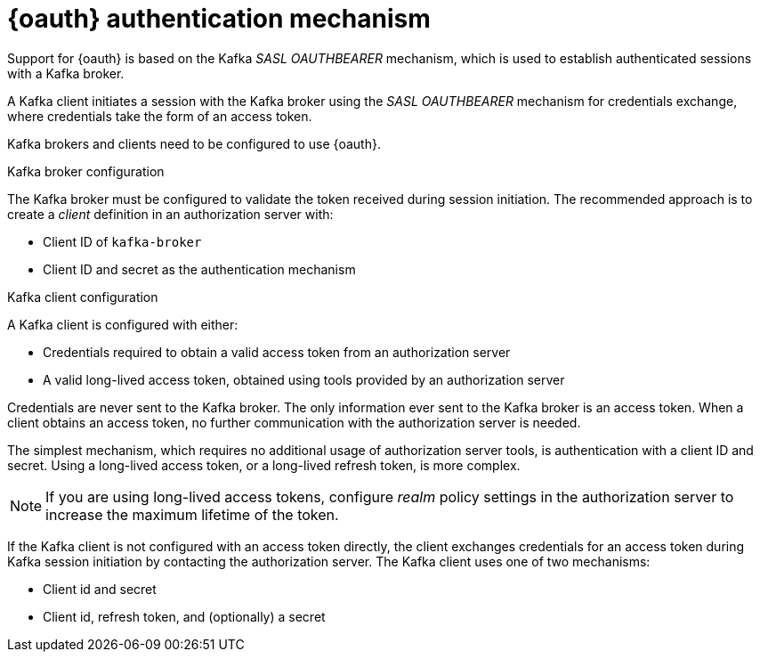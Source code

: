 // Module included in the following assemblies:
//
// assembly-oauth.adoc

[id='con-oauth-authentication-flow-{context}']
= {oauth} authentication mechanism

Support for {oauth} is based on the Kafka _SASL OAUTHBEARER_ mechanism, which is used to establish authenticated sessions with a Kafka broker.

A Kafka client initiates a session with the Kafka broker using the _SASL OAUTHBEARER_ mechanism for credentials exchange, where credentials take the form of an access token.

Kafka brokers and clients need to be configured to use {oauth}.

.Kafka broker configuration
The Kafka broker must be configured to validate the token received during session initiation.
The recommended approach is to create a _client_ definition in an authorization server with:

* Client ID of `kafka-broker`
* Client ID and secret as the authentication mechanism

.Kafka client configuration
A Kafka client is configured with either:

* Credentials required to obtain a valid access token from an authorization server
* A valid long-lived access token, obtained using tools provided by an authorization server

Credentials are never sent to the Kafka broker.
The only information ever sent to the Kafka broker is an access token.
When a client obtains an access token, no further communication with the authorization server is needed.

The simplest mechanism, which requires no additional usage of authorization server tools, is authentication with a client ID and secret.
Using a long-lived access token, or a long-lived refresh token, is more complex.

NOTE: If you are using long-lived access tokens, configure _realm_ policy settings in the authorization server to increase the maximum lifetime of the token.

If the Kafka client is not configured with an access token directly, the client exchanges credentials for an access token during Kafka session initiation by contacting the authorization server.
The Kafka client uses one of two mechanisms:

* Client id and secret
* Client id, refresh token, and (optionally) a secret
